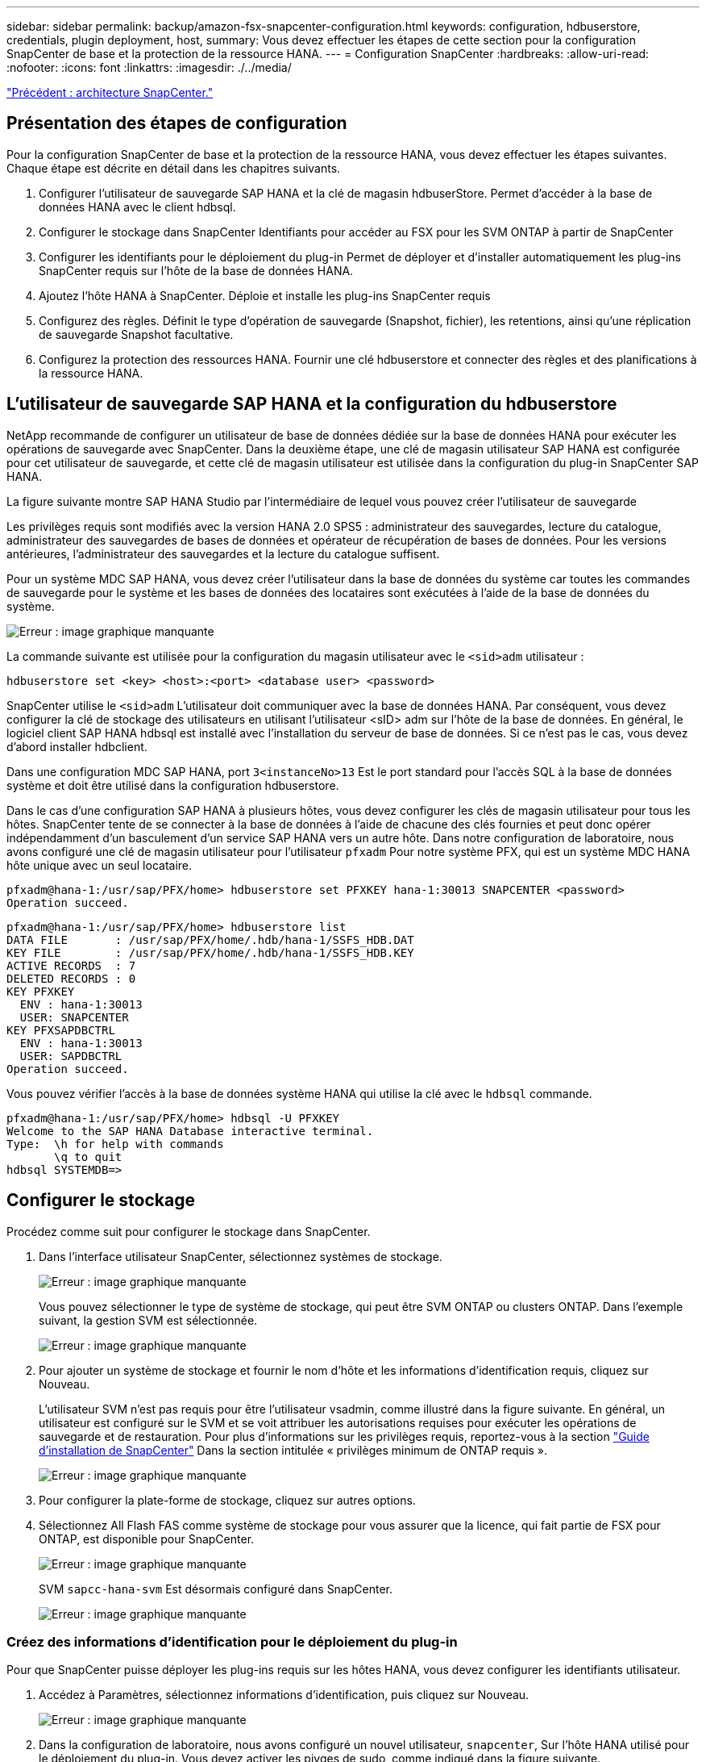 ---
sidebar: sidebar 
permalink: backup/amazon-fsx-snapcenter-configuration.html 
keywords: configuration, hdbuserstore, credentials, plugin deployment, host, 
summary: Vous devez effectuer les étapes de cette section pour la configuration SnapCenter de base et la protection de la ressource HANA. 
---
= Configuration SnapCenter
:hardbreaks:
:allow-uri-read: 
:nofooter: 
:icons: font
:linkattrs: 
:imagesdir: ./../media/


link:amazon-fsx-snapcenter-architecture.html["Précédent : architecture SnapCenter."]



== Présentation des étapes de configuration

Pour la configuration SnapCenter de base et la protection de la ressource HANA, vous devez effectuer les étapes suivantes. Chaque étape est décrite en détail dans les chapitres suivants.

. Configurer l'utilisateur de sauvegarde SAP HANA et la clé de magasin hdbuserStore. Permet d'accéder à la base de données HANA avec le client hdbsql.
. Configurer le stockage dans SnapCenter Identifiants pour accéder au FSX pour les SVM ONTAP à partir de SnapCenter
. Configurer les identifiants pour le déploiement du plug-in Permet de déployer et d'installer automatiquement les plug-ins SnapCenter requis sur l'hôte de la base de données HANA.
. Ajoutez l'hôte HANA à SnapCenter. Déploie et installe les plug-ins SnapCenter requis
. Configurez des règles. Définit le type d'opération de sauvegarde (Snapshot, fichier), les retentions, ainsi qu'une réplication de sauvegarde Snapshot facultative.
. Configurez la protection des ressources HANA. Fournir une clé hdbuserstore et connecter des règles et des planifications à la ressource HANA.




== L'utilisateur de sauvegarde SAP HANA et la configuration du hdbuserstore

NetApp recommande de configurer un utilisateur de base de données dédiée sur la base de données HANA pour exécuter les opérations de sauvegarde avec SnapCenter. Dans la deuxième étape, une clé de magasin utilisateur SAP HANA est configurée pour cet utilisateur de sauvegarde, et cette clé de magasin utilisateur est utilisée dans la configuration du plug-in SnapCenter SAP HANA.

La figure suivante montre SAP HANA Studio par l'intermédiaire de lequel vous pouvez créer l'utilisateur de sauvegarde

Les privilèges requis sont modifiés avec la version HANA 2.0 SPS5 : administrateur des sauvegardes, lecture du catalogue, administrateur des sauvegardes de bases de données et opérateur de récupération de bases de données. Pour les versions antérieures, l'administrateur des sauvegardes et la lecture du catalogue suffisent.

Pour un système MDC SAP HANA, vous devez créer l'utilisateur dans la base de données du système car toutes les commandes de sauvegarde pour le système et les bases de données des locataires sont exécutées à l'aide de la base de données du système.

image:amazon-fsx-image9.png["Erreur : image graphique manquante"]

La commande suivante est utilisée pour la configuration du magasin utilisateur avec le `<sid>adm` utilisateur :

....
hdbuserstore set <key> <host>:<port> <database user> <password>
....
SnapCenter utilise le `<sid>adm` L'utilisateur doit communiquer avec la base de données HANA. Par conséquent, vous devez configurer la clé de stockage des utilisateurs en utilisant l'utilisateur <sID> adm sur l'hôte de la base de données. En général, le logiciel client SAP HANA hdbsql est installé avec l’installation du serveur de base de données. Si ce n'est pas le cas, vous devez d'abord installer hdbclient.

Dans une configuration MDC SAP HANA, port `3<instanceNo>13` Est le port standard pour l'accès SQL à la base de données système et doit être utilisé dans la configuration hdbuserstore.

Dans le cas d'une configuration SAP HANA à plusieurs hôtes, vous devez configurer les clés de magasin utilisateur pour tous les hôtes. SnapCenter tente de se connecter à la base de données à l'aide de chacune des clés fournies et peut donc opérer indépendamment d'un basculement d'un service SAP HANA vers un autre hôte. Dans notre configuration de laboratoire, nous avons configuré une clé de magasin utilisateur pour l'utilisateur `pfxadm` Pour notre système PFX, qui est un système MDC HANA hôte unique avec un seul locataire.

....
pfxadm@hana-1:/usr/sap/PFX/home> hdbuserstore set PFXKEY hana-1:30013 SNAPCENTER <password>
Operation succeed.
....
....
pfxadm@hana-1:/usr/sap/PFX/home> hdbuserstore list
DATA FILE       : /usr/sap/PFX/home/.hdb/hana-1/SSFS_HDB.DAT
KEY FILE        : /usr/sap/PFX/home/.hdb/hana-1/SSFS_HDB.KEY
ACTIVE RECORDS  : 7
DELETED RECORDS : 0
KEY PFXKEY
  ENV : hana-1:30013
  USER: SNAPCENTER
KEY PFXSAPDBCTRL
  ENV : hana-1:30013
  USER: SAPDBCTRL
Operation succeed.
....
Vous pouvez vérifier l'accès à la base de données système HANA qui utilise la clé avec le `hdbsql` commande.

....
pfxadm@hana-1:/usr/sap/PFX/home> hdbsql -U PFXKEY
Welcome to the SAP HANA Database interactive terminal.
Type:  \h for help with commands
       \q to quit
hdbsql SYSTEMDB=>
....


== Configurer le stockage

Procédez comme suit pour configurer le stockage dans SnapCenter.

. Dans l'interface utilisateur SnapCenter, sélectionnez systèmes de stockage.
+
image:amazon-fsx-image10.png["Erreur : image graphique manquante"]

+
Vous pouvez sélectionner le type de système de stockage, qui peut être SVM ONTAP ou clusters ONTAP. Dans l'exemple suivant, la gestion SVM est sélectionnée.

+
image:amazon-fsx-image11.png["Erreur : image graphique manquante"]

. Pour ajouter un système de stockage et fournir le nom d'hôte et les informations d'identification requis, cliquez sur Nouveau.
+
L'utilisateur SVM n'est pas requis pour être l'utilisateur vsadmin, comme illustré dans la figure suivante. En général, un utilisateur est configuré sur le SVM et se voit attribuer les autorisations requises pour exécuter les opérations de sauvegarde et de restauration. Pour plus d'informations sur les privilèges requis, reportez-vous à la section http://docs.netapp.com/ocsc-43/index.jsp?topic=%2Fcom.netapp.doc.ocsc-isg%2Fhome.html["Guide d'installation de SnapCenter"^] Dans la section intitulée « privilèges minimum de ONTAP requis ».

+
image:amazon-fsx-image12.png["Erreur : image graphique manquante"]

. Pour configurer la plate-forme de stockage, cliquez sur autres options.
. Sélectionnez All Flash FAS comme système de stockage pour vous assurer que la licence, qui fait partie de FSX pour ONTAP, est disponible pour SnapCenter.
+
image:amazon-fsx-image13.png["Erreur : image graphique manquante"]

+
SVM `sapcc-hana-svm` Est désormais configuré dans SnapCenter.

+
image:amazon-fsx-image14.png["Erreur : image graphique manquante"]





=== Créez des informations d'identification pour le déploiement du plug-in

Pour que SnapCenter puisse déployer les plug-ins requis sur les hôtes HANA, vous devez configurer les identifiants utilisateur.

. Accédez à Paramètres, sélectionnez informations d'identification, puis cliquez sur Nouveau.
+
image:amazon-fsx-image15.png["Erreur : image graphique manquante"]

. Dans la configuration de laboratoire, nous avons configuré un nouvel utilisateur,  `snapcenter`, Sur l'hôte HANA utilisé pour le déploiement du plug-in. Vous devez activer les pivges de sudo, comme indiqué dans la figure suivante.
+
image:amazon-fsx-image16.png["Erreur : image graphique manquante"]



....
hana-1:/etc/sudoers.d # cat /etc/sudoers.d/90-cloud-init-users
# Created by cloud-init v. 20.2-8.48.1 on Mon, 14 Feb 2022 10:36:40 +0000
# User rules for ec2-user
ec2-user ALL=(ALL) NOPASSWD:ALL
# User rules for snapcenter user
snapcenter ALL=(ALL) NOPASSWD:ALL
hana-1:/etc/sudoers.d #
....


== Ajoutez un hôte SAP HANA

Lors de l'ajout d'un hôte SAP HANA, SnapCenter déploie les plug-ins requis sur l'hôte de base de données et exécute les opérations de détection automatique.

Le plug-in SAP HANA requiert Java 64 bits version 1.8. Java doit être installé sur l'hôte avant d'ajouter l'hôte à SnapCenter.

....
hana-1:/etc/ssh # java -version
openjdk version "1.8.0_312"
OpenJDK Runtime Environment (IcedTea 3.21.0) (build 1.8.0_312-b07 suse-3.61.3-x86_64)
OpenJDK 64-Bit Server VM (build 25.312-b07, mixed mode)
hana-1:/etc/ssh #
....
OpenJDK ou Oracle Java est pris en charge avec SnapCenter.

Pour ajouter l'hôte SAP HANA, procédez comme suit :

. Dans l'onglet hôte, cliquez sur Ajouter.
+
image:amazon-fsx-image17.png["Erreur : image graphique manquante"]

. Fournissez des informations sur l'hôte et sélectionnez le plug-in SAP HANA à installer. Cliquez sur soumettre.
+
image:amazon-fsx-image18.png["Erreur : image graphique manquante"]

. Confirmez l'empreinte digitale.
+
image:amazon-fsx-image19.png["Erreur : image graphique manquante"]

+
L'installation de HANA et du plug-in Linux démarre automatiquement. Une fois l'installation terminée, la colonne d'état de l'hôte indique configurer le plug-in VMware. SnapCenter détecte si le plug-in SAP HANA est installé dans un environnement virtualisé. Il peut s'agir d'un environnement VMware ou d'un environnement proposé par un fournisseur de cloud public. Dans ce cas, SnapCenter affiche un avertissement pour configurer l'hyperviseur.

+
Vous pouvez supprimer le message d'avertissement en procédant comme suit.

+
image:amazon-fsx-image20.png["Erreur : image graphique manquante"]

+
.. Dans l'onglet Paramètres, sélectionnez Paramètres globaux.
.. Pour les paramètres de l'hyperviseur, sélectionnez les machines virtuelles disposent de disques iSCSI à connexion directe ou de NFS pour tous les hôtes et mettez à jour les paramètres.
+
image:amazon-fsx-image21.png["Erreur : image graphique manquante"]

+
L'écran affiche désormais le plug-in Linux et le plug-in HANA lorsque l'état est en cours d'exécution.

+
image:amazon-fsx-image22.png["Erreur : image graphique manquante"]







== Configurez des règles

Les règles sont généralement configurées indépendamment des ressources et peuvent être utilisées par plusieurs bases de données SAP HANA.

Une configuration minimale typique comprend les règles suivantes :

* Règle pour les sauvegardes horaires sans réplication : `LocalSnap`.
* Règles pour une vérification hebdomadaire de l'intégrité des blocs à l'aide d'une sauvegarde basée sur des fichiers : `BlockIntegrityCheck`.


Les sections suivantes décrivent la configuration de ces règles.



=== Règle pour les sauvegardes Snapshot

Procédez comme suit pour configurer les règles de sauvegarde Snapshot.

. Accédez à Paramètres > stratégies et cliquez sur Nouveau.
+
image:amazon-fsx-image23.png["Erreur : image graphique manquante"]

. Entrez le nom et la description de la stratégie. Cliquez sur Suivant.
+
image:amazon-fsx-image24.png["Erreur : image graphique manquante"]

. Sélectionnez le type de sauvegarde comme basé sur Snapshot et sélectionnez horaire pour la fréquence d'horaire.
+
La planification elle-même est configurée ultérieurement avec la configuration de protection des ressources HANA.

+
image:amazon-fsx-image25.png["Erreur : image graphique manquante"]

. Configurez les paramètres de conservation pour les sauvegardes à la demande.
+
image:amazon-fsx-image26.png["Erreur : image graphique manquante"]

. Configurez les options de réplication. Dans ce cas, aucune mise à jour de SnapVault ou de SnapMirror n'est sélectionnée.
+
image:amazon-fsx-image27.png["Erreur : image graphique manquante"]

+
image:amazon-fsx-image28.png["Erreur : image graphique manquante"]



La nouvelle règle est maintenant configurée.

image:amazon-fsx-image29.png["Erreur : image graphique manquante"]



=== Règle de vérification de l'intégrité des blocs

Procédez comme suit pour configurer la stratégie de vérification de l'intégrité des blocs.

. Accédez à Paramètres > stratégies et cliquez sur Nouveau.
. Entrez le nom et la description de la stratégie. Cliquez sur Suivant.
+
image:amazon-fsx-image30.png["Erreur : image graphique manquante"]

. Définissez le type de sauvegarde sur fichier et fréquence de planification sur hebdomadaire. La planification elle-même est configurée ultérieurement avec la configuration de protection des ressources HANA.
+
image:amazon-fsx-image31.png["Erreur : image graphique manquante"]

. Configurez les paramètres de conservation pour les sauvegardes à la demande.
+
image:amazon-fsx-image32.png["Erreur : image graphique manquante"]

. Sur la page Récapitulatif, cliquez sur Terminer.
+
image:amazon-fsx-image33.png["Erreur : image graphique manquante"]

+
image:amazon-fsx-image34.png["Erreur : image graphique manquante"]





== Configuration et protection d'une ressource HANA

Une fois l'installation du plug-in terminée, le processus de détection automatique de la ressource HANA démarre automatiquement. Dans l'écran Ressources, une nouvelle ressource est créée, marquée comme étant verrouillée par l'icône de cadenas rouge. Pour configurer et protéger la nouvelle ressource HANA, effectuez la procédure suivante :

. Sélectionnez et cliquez sur la ressource pour poursuivre la configuration.
+
Vous pouvez également déclencher manuellement le processus de détection automatique dans l'écran Ressources en cliquant sur Actualiser les ressources.

+
image:amazon-fsx-image35.png["Erreur : image graphique manquante"]

. Fournissez la clé de magasin d'utilisateurs pour la base de données HANA.
+
image:amazon-fsx-image36.png["Erreur : image graphique manquante"]

+
La détection automatique du second niveau commence par la découverte des informations relatives aux données des locataires et à l'encombrement du stockage.

+
image:amazon-fsx-image37.png["Erreur : image graphique manquante"]

. Dans l'onglet Ressources, double-cliquez sur la ressource pour configurer la protection des ressources.
+
image:amazon-fsx-image38.png["Erreur : image graphique manquante"]

. Configurez un format de nom personnalisé pour la copie Snapshot.
+
NetApp recommande d'utiliser un nom de copie Snapshot personnalisé pour identifier facilement les sauvegardes qui ont été créées avec quel type de règle et de planification. L'ajout du type de planification dans le nom de la copie Snapshot permet de distinguer les sauvegardes planifiées et à la demande. Le `schedule name` la chaîne pour les sauvegardes à la demande est vide, tandis que les sauvegardes planifiées incluent la chaîne `Hourly`, `Daily`, `or Weekly`.

+
image:amazon-fsx-image39.png["Erreur : image graphique manquante"]

. Aucun paramètre spécifique ne doit être défini sur la page Paramètres de l'application. Cliquez sur Suivant.
+
image:amazon-fsx-image40.png["Erreur : image graphique manquante"]

. Sélectionnez les stratégies à ajouter à la ressource.
+
image:amazon-fsx-image41.png["Erreur : image graphique manquante"]

. Définissez le planning de la règle de contrôle d'intégrité des blocs.
+
Dans cet exemple, il est défini pour une fois par semaine.

+
image:amazon-fsx-image42.png["Erreur : image graphique manquante"]

. Définissez la planification de la règle Snapshot locale.
+
Dans cet exemple, il est défini toutes les 6 heures.

+
image:amazon-fsx-image43.png["Erreur : image graphique manquante"]

+
image:amazon-fsx-image44.png["Erreur : image graphique manquante"]

. Fournir des informations sur la notification par e-mail.
+
image:amazon-fsx-image45.png["Erreur : image graphique manquante"]

+
image:amazon-fsx-image46.png["Erreur : image graphique manquante"]



La configuration des ressources HANA est maintenant terminée et vous pouvez exécuter les sauvegardes.

image:amazon-fsx-image47.png["Erreur : image graphique manquante"]

link:amazon-fsx-snapcenter-backup-operations.html["Ensuite : opérations de sauvegarde SnapCenter."]
